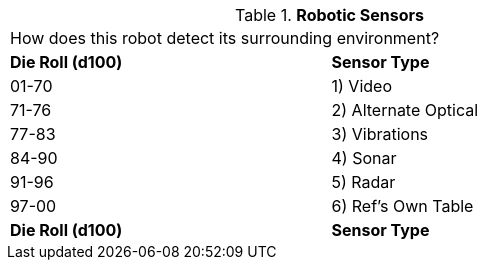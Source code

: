 // Table 5.8 Robotic Sensors
.*Robotic Sensors*
[width="75%",cols="2*^",frame="all", stripes="even"]
|===
2+<|How does this robot detect its surrounding environment?
s|Die Roll (d100)
s|Sensor Type

|01-70
|1) Video

|71-76
|2) Alternate Optical

|77-83
|3) Vibrations

|84-90
|4) Sonar

|91-96
|5) Radar

|97-00
|6) Ref's Own Table

s|Die Roll (d100)
s|Sensor Type


|===
